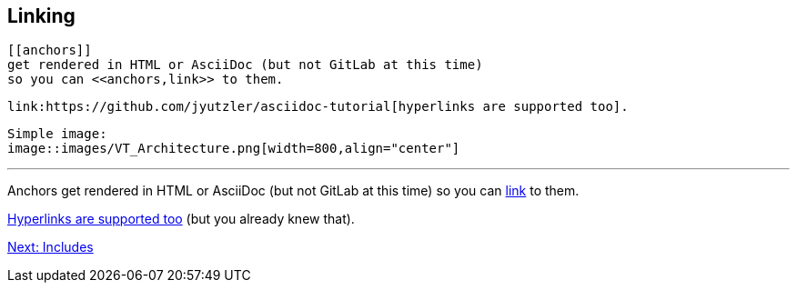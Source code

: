 ## Linking

 [[anchors]] 
 get rendered in HTML or AsciiDoc (but not GitLab at this time)
 so you can <<anchors,link>> to them.
 
 link:https://github.com/jyutzler/asciidoc-tutorial[hyperlinks are supported too].
 
 Simple image: 
 image::images/VT_Architecture.png[width=800,align="center"]

 
 ---

[[anchors]] 
Anchors get rendered in HTML or AsciiDoc (but not GitLab at this time)
so you can <<anchors,link>> to them.
 
link:https://github.com/jyutzler/asciidoc-tutorial[Hyperlinks are supported too]
(but you already knew that).
 
link:includes.adoc[Next: Includes]

